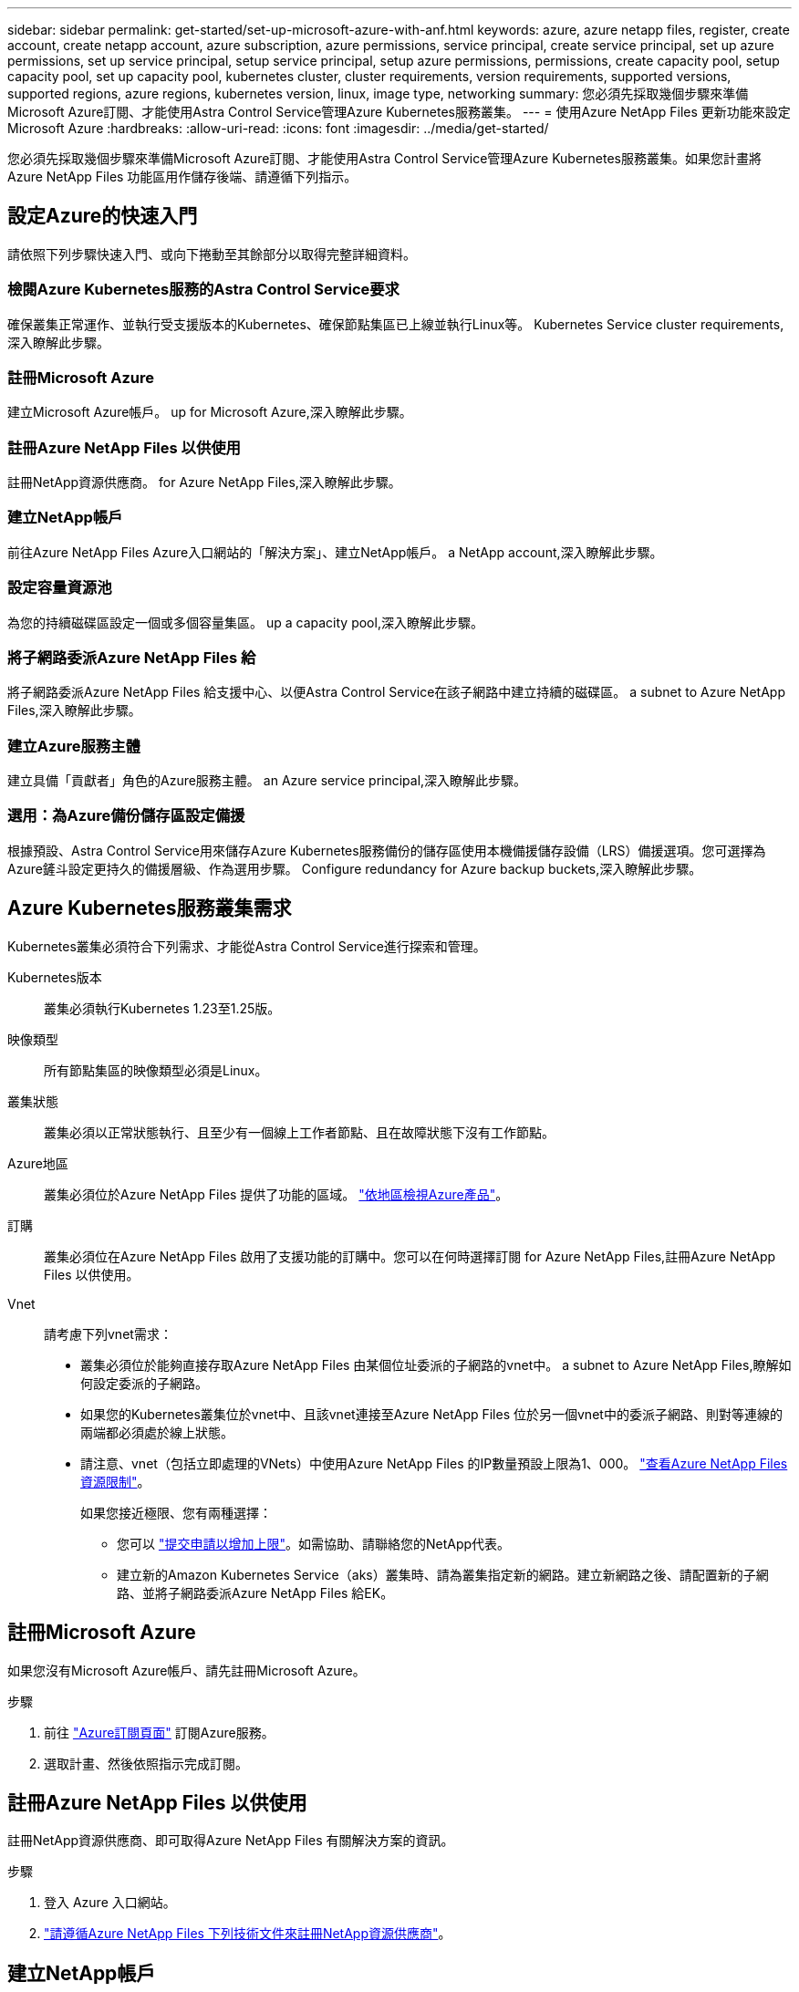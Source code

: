 ---
sidebar: sidebar 
permalink: get-started/set-up-microsoft-azure-with-anf.html 
keywords: azure, azure netapp files, register, create account, create netapp account, azure subscription, azure permissions, service principal, create service principal, set up azure permissions, set up service principal, setup service principal, setup azure permissions, permissions, create capacity pool, setup capacity pool, set up capacity pool, kubernetes cluster, cluster requirements, version requirements, supported versions, supported regions, azure regions, kubernetes version, linux, image type, networking 
summary: 您必須先採取幾個步驟來準備Microsoft Azure訂閱、才能使用Astra Control Service管理Azure Kubernetes服務叢集。 
---
= 使用Azure NetApp Files 更新功能來設定Microsoft Azure
:hardbreaks:
:allow-uri-read: 
:icons: font
:imagesdir: ../media/get-started/


[role="lead"]
您必須先採取幾個步驟來準備Microsoft Azure訂閱、才能使用Astra Control Service管理Azure Kubernetes服務叢集。如果您計畫將Azure NetApp Files 功能區用作儲存後端、請遵循下列指示。



== 設定Azure的快速入門

請依照下列步驟快速入門、或向下捲動至其餘部分以取得完整詳細資料。



=== 檢閱Azure Kubernetes服務的Astra Control Service要求

[role="quick-margin-para"]
確保叢集正常運作、並執行受支援版本的Kubernetes、確保節點集區已上線並執行Linux等。  Kubernetes Service cluster requirements,深入瞭解此步驟。



=== 註冊Microsoft Azure

[role="quick-margin-para"]
建立Microsoft Azure帳戶。  up for Microsoft Azure,深入瞭解此步驟。



=== 註冊Azure NetApp Files 以供使用

[role="quick-margin-para"]
註冊NetApp資源供應商。  for Azure NetApp Files,深入瞭解此步驟。



=== 建立NetApp帳戶

[role="quick-margin-para"]
前往Azure NetApp Files Azure入口網站的「解決方案」、建立NetApp帳戶。  a NetApp account,深入瞭解此步驟。



=== 設定容量資源池

[role="quick-margin-para"]
為您的持續磁碟區設定一個或多個容量集區。  up a capacity pool,深入瞭解此步驟。



=== 將子網路委派Azure NetApp Files 給

[role="quick-margin-para"]
將子網路委派Azure NetApp Files 給支援中心、以便Astra Control Service在該子網路中建立持續的磁碟區。  a subnet to Azure NetApp Files,深入瞭解此步驟。



=== 建立Azure服務主體

[role="quick-margin-para"]
建立具備「貢獻者」角色的Azure服務主體。  an Azure service principal,深入瞭解此步驟。



=== 選用：為Azure備份儲存區設定備援

[role="quick-margin-para"]
根據預設、Astra Control Service用來儲存Azure Kubernetes服務備份的儲存區使用本機備援儲存設備（LRS）備援選項。您可選擇為Azure鏟斗設定更持久的備援層級、作為選用步驟。  Configure redundancy for Azure backup buckets,深入瞭解此步驟。



== Azure Kubernetes服務叢集需求

Kubernetes叢集必須符合下列需求、才能從Astra Control Service進行探索和管理。

Kubernetes版本:: 叢集必須執行Kubernetes 1.23至1.25版。
映像類型:: 所有節點集區的映像類型必須是Linux。
叢集狀態:: 叢集必須以正常狀態執行、且至少有一個線上工作者節點、且在故障狀態下沒有工作節點。
Azure地區:: 叢集必須位於Azure NetApp Files 提供了功能的區域。 https://azure.microsoft.com/en-us/global-infrastructure/services/?products=netapp["依地區檢視Azure產品"^]。
訂購:: 叢集必須位在Azure NetApp Files 啟用了支援功能的訂購中。您可以在何時選擇訂閱  for Azure NetApp Files,註冊Azure NetApp Files 以供使用。
Vnet:: 請考慮下列vnet需求：
+
--
* 叢集必須位於能夠直接存取Azure NetApp Files 由某個位址委派的子網路的vnet中。  a subnet to Azure NetApp Files,瞭解如何設定委派的子網路。
* 如果您的Kubernetes叢集位於vnet中、且該vnet連接至Azure NetApp Files 位於另一個vnet中的委派子網路、則對等連線的兩端都必須處於線上狀態。
* 請注意、vnet（包括立即處理的VNets）中使用Azure NetApp Files 的IP數量預設上限為1、000。 https://docs.microsoft.com/en-us/azure/azure-netapp-files/azure-netapp-files-resource-limits["查看Azure NetApp Files 資源限制"^]。
+
如果您接近極限、您有兩種選擇：

+
** 您可以 https://docs.microsoft.com/en-us/azure/azure-netapp-files/azure-netapp-files-resource-limits#request-limit-increase-["提交申請以增加上限"^]。如需協助、請聯絡您的NetApp代表。
** 建立新的Amazon Kubernetes Service（aks）叢集時、請為叢集指定新的網路。建立新網路之後、請配置新的子網路、並將子網路委派Azure NetApp Files 給EK。




--




== 註冊Microsoft Azure

如果您沒有Microsoft Azure帳戶、請先註冊Microsoft Azure。

.步驟
. 前往 https://azure.microsoft.com/en-us/free/["Azure訂閱頁面"^] 訂閱Azure服務。
. 選取計畫、然後依照指示完成訂閱。




== 註冊Azure NetApp Files 以供使用

註冊NetApp資源供應商、即可取得Azure NetApp Files 有關解決方案的資訊。

.步驟
. 登入 Azure 入口網站。
. https://docs.microsoft.com/en-us/azure/azure-netapp-files/azure-netapp-files-register["請遵循Azure NetApp Files 下列技術文件來註冊NetApp資源供應商"^]。




== 建立NetApp帳戶

在Azure NetApp Files NetApp建立一個NetApp帳戶。

.步驟
. https://docs.microsoft.com/en-us/azure/azure-netapp-files/azure-netapp-files-create-netapp-account["請遵循Azure NetApp Files 下列技術文件、從Azure入口網站建立NetApp帳戶"^]。




== 設定容量資源池

需要一個或多個容量集區、Astra Control Service才能在容量集區中配置持續的磁碟區。Astra Control Service不會為您建立容量資源池。

為Kubernetes應用程式設定容量資源池時、請考量下列事項：

* 容量資源池必須在相同的Azure區域中建立、以便透過Astra Control Service管理這些高負載叢集。
* 容量集區可以具有超高、優質或標準服務層級。每個服務層級都是針對不同的效能需求而設計。Astra Control Service支援這三項功能。
+
您需要為要搭配Kubernetes叢集使用的每個服務層級設定容量資源池。

+
link:../learn/azure-storage.html["深入瞭Azure NetApp Files 解適用於NetApp的服務層級"]。

* 在您使用Astra Control Service為要保護的應用程式建立容量資源池之前、請先選擇這些應用程式所需的效能和容量。
+
資源配置適當的容量、可確保使用者能視需要建立持續的磁碟區。如果無法使用容量、則無法配置持續磁碟區。

* 可利用手動或自動QoS類型來建立一個可擴充的資源池。Azure NetApp FilesAstra Control Service支援自動QoS容量集區。不支援手動QoS容量資源池。


.步驟
. https://docs.microsoft.com/en-us/azure/azure-netapp-files/azure-netapp-files-set-up-capacity-pool["請遵循Azure NetApp Files 下列技術文件來設定自動QoS容量資源池"^]。




== 將子網路委派Azure NetApp Files 給

您需要將子網路委派Azure NetApp Files 給支援中心、以便Astra Control Service能在該子網路中建立持續的磁碟區。請注意Azure NetApp Files 、使用者只能在vnet中擁有一個委派的子網路。

如果您使用的是對等VNets、則對等連線的兩端都必須處於線上狀態：Kubernetes叢集所在的vnet、以及具有Azure NetApp Files 由他人委派子網路的vnet。

.步驟
. https://docs.microsoft.com/en-us/azure/azure-netapp-files/azure-netapp-files-delegate-subnet["請遵循Azure NetApp Files 《支持》文件將子網路委派Azure NetApp Files 給《支持》"^]。


請等待約10分鐘、再探索在委派子網路中執行的叢集。



== 建立Azure服務主體

Astra Control Service需要指派「貢獻者」角色的Azure服務主體。Astra Control Service使用此服務主體來協助Kubernetes應用程式資料管理。

服務主體是專為搭配應用程式、服務和工具使用而建立的身分識別。指派角色給服務主體會限制對特定Azure資源的存取。

請依照下列步驟、使用Azure CLI建立服務主體。您需要將輸出儲存在Json檔案中、稍後再提供給Astra Control Service。 https://docs.microsoft.com/en-us/cli/azure/create-an-azure-service-principal-azure-cli["如需使用CLI的詳細資訊、請參閱Azure文件"^]。

下列步驟假設您擁有建立服務主體的權限、而且您的機器上已安裝Microsoft Azure SDK（AZ命令）。

.需求
* 服務主體必須使用一般驗證。不支援憑證。
* 服務委託人必須獲得「參與者」或「擁有者」的Azure訂閱存取權。
* 您為範圍選擇的訂閱或資源群組必須包含高層叢集和Azure NetApp Files 您的帳戶。


.步驟
. 識別您的高層叢集所在的訂閱和租戶ID（這些是您要在Astra Control Service中管理的叢集）。
+
[source, azureCLI]
----
az configure --list-defaults
az account list --output table
----
. 視您使用的是整個訂閱或資源群組而定、執行下列其中一項：
+
** 建立服務主體、指派「參與者」角色、並將範圍指定給叢集所在的整個訂閱。
+
[source, azurecli]
----
az ad sp create-for-rbac --name service-principal-name --role contributor --scopes /subscriptions/SUBSCRIPTION-ID
----
** 建立服務主體、指派「參與者」角色、並指定叢集所在的資源群組。
+
[source, azurecli]
----
az ad sp create-for-rbac --name service-principal-name --role contributor --scopes /subscriptions/SUBSCRIPTION-ID/resourceGroups/RESOURCE-GROUP-ID
----


. 將產生的Azure CLI輸出儲存為Json檔案。
+
您必須提供此檔案、Astra Control Service才能探索您的高效能叢集、並管理Kubernetes資料管理作業。 link:../use/manage-credentials.html["深入瞭解Astra Control Service的認證管理"]。

. 選用：將訂閱ID新增至Json檔案、以便Astra Control Service在您選取檔案時自動填入ID。
+
否則、您必須在提示時在Astra Control Service中輸入訂閱ID。

+
* 範例 *

+
[source, JSON]
----
{
  "appId": "0db3929a-bfb0-4c93-baee-aaf8",
  "displayName": "sp-example-dev-sandbox",
  "name": "http://sp-example-dev-sandbox",
  "password": "mypassword",
  "tenant": "011cdf6c-7512-4805-aaf8-7721afd8ca37",
  "subscriptionId": "99ce999a-8c99-99d9-a9d9-99cce99f99ad"
}
----
. 選用：測試您的服務主體。根據服務主體使用的範圍、從下列命令範例中進行選擇。
+
.訂購範圍
[source, azurecli]
----
az login --service-principal --username APP-ID-SERVICEPRINCIPAL --password PASSWORD --tenant TENANT-ID
az group list --subscription SUBSCRIPTION-ID
az aks list --subscription SUBSCRIPTION-ID
az storage container list --account-name STORAGE-ACCOUNT-NAME
----
+
.資源群組範圍
[source, azurecli]
----
az login --service-principal --username APP-ID-SERVICEPRINCIPAL --password PASSWORD --tenant TENANT-ID
az aks list --subscription SUBSCRIPTION-ID --resource-group RESOURCE-GROUP-ID
----




== 選用：為Azure備份儲存區設定備援

您可以為Azure備份桶設定更持久的備援層級。根據預設、Astra Control Service用來儲存Azure Kubernetes服務備份的儲存區使用本機備援儲存設備（LRS）備援選項。若要為Azure鏟斗使用更持久的備援選項、您需要執行下列動作：

.步驟
. 建立使用所需備援層級的Azure儲存帳戶 https://docs.microsoft.com/en-us/azure/storage/common/storage-account-create?tabs=azure-portal["這些指示"^]。
. 使用在新的儲存帳戶中建立Azure容器 https://docs.microsoft.com/en-us/azure/storage/blobs/storage-quickstart-blobs-portal["這些指示"^]。
. 將容器新增為Astra Control Service的儲存庫。請參閱 link:../use/manage-buckets.html#add-an-additional-bucket["新增額外的儲存庫"]。
. （選用）若要將新建立的儲存庫用作Azure備份的預設儲存庫、請將其設為Azure的預設儲存庫。請參閱 link:../use/manage-buckets.html#change-the-default-bucket["變更預設儲存區"]。

